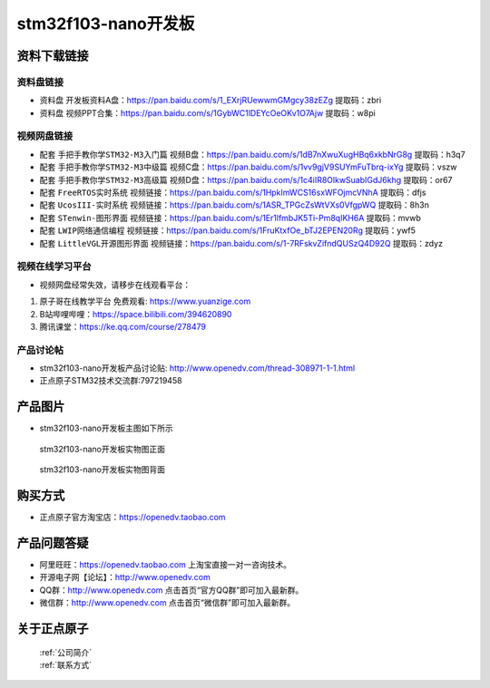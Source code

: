 
stm32f103-nano开发板
==========================

资料下载链接
------------

资料盘链接
^^^^^^^^^^^

- ``资料盘`` 开发板资料A盘：https://pan.baidu.com/s/1_EXrjRUewwmGMgcy38zEZg  提取码：zbri    

-  ``资料盘`` 视频PPT合集：https://pan.baidu.com/s/1GybWC1lDEYcOeOKv1O7Ajw 提取码：w8pi  

视频网盘链接
^^^^^^^^^^^

-  配套 ``手把手教你学STM32-M3入门篇`` 视频B盘：https://pan.baidu.com/s/1dB7nXwuXugHBq6xkbNrG8g 提取码：h3q7

-  配套 ``手把手教你学STM32-M3中级篇`` 视频C盘：https://pan.baidu.com/s/1vv9gjV9SUYmFuTbrq-ixYg 提取码：vszw 

-  配套 ``手把手教你学STM32-M3高级篇`` 视频D盘：https://pan.baidu.com/s/1c4iIR8OlkwSuabIGdJ6khg 提取码：or67


-  配套 ``FreeRTOS实时系统`` 视频链接：https://pan.baidu.com/s/1HpkImWCS16sxWFOjmcVNhA 提取码：dfjs
   
-  配套 ``UcosIII-实时系统`` 视频链接：https://pan.baidu.com/s/1ASR_TPGcZsWtVXs0VfgpWQ  提取码：8h3n   

-  配套 ``STenwin-图形界面`` 视频链接：https://pan.baidu.com/s/1Er1lfmbJK5Ti-Pm8qIKH6A 提取码：mvwb

-  配套 ``LWIP网络通信编程`` 视频链接：https://pan.baidu.com/s/1FruKtxfOe_bTJ2EPEN20Rg 提取码：ywf5

-  配套 ``LittleVGL开源图形界面`` 视频链接：https://pan.baidu.com/s/1-7RFskvZifndQUSzQ4D92Q 提取码：zdyz
      
      
      
      
视频在线学习平台
^^^^^^^^^^^^^^^^^
- 视频网盘经常失效，请移步在线观看平台：

1. ``原子哥在线教学平台`` 免费观看: https://www.yuanzige.com
#. B站哔哩哔哩：https://space.bilibili.com/394620890
#. 腾讯课堂：https://ke.qq.com/course/278479


产品讨论帖
^^^^^^^^^^^^^^^^^

- stm32f103-nano开发板产品讨论贴:  http://www.openedv.com/thread-308971-1-1.html

- 正点原子STM32技术交流群:797219458

产品图片
--------

- stm32f103-nano开发板主图如下所示

.. _pic_major_stm32f103_nano:

.. figure:: media/stm32f103_nano/stm32f103_nano.png


   
  stm32f103-nano开发板实物图正面



.. _pic_major_stm32f103b_nano:

.. figure:: media/stm32f103_nano/stm32f103b_nano.png


   
  stm32f103-nano开发板实物图背面



购买方式
--------

- 正点原子官方淘宝店：https://openedv.taobao.com 




产品问题答疑
------------

- 阿里旺旺：https://openedv.taobao.com 上淘宝直接一对一咨询技术。  
- 开源电子网【论坛】：http://www.openedv.com 
- QQ群：http://www.openedv.com   点击首页“官方QQ群”即可加入最新群。 
- 微信群：http://www.openedv.com 点击首页“微信群”即可加入最新群。
  


关于正点原子  
-----------------

 | :ref:`公司简介` 
 | :ref:`联系方式`




